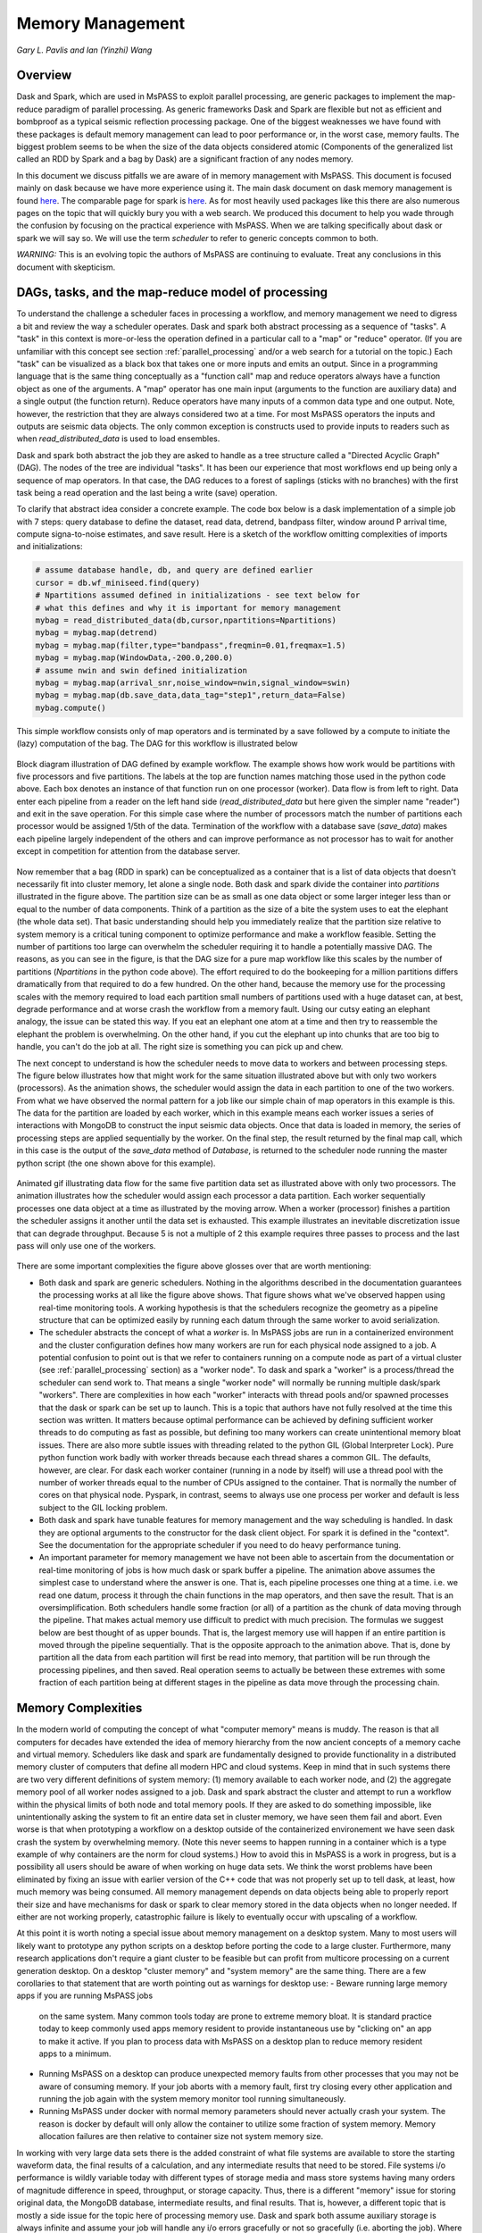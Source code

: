 .. _memory_management:

Memory Management
======================
*Gary L. Pavlis and Ian (Yinzhi) Wang*

Overview
~~~~~~~~~~~

Dask and Spark, which are used in MsPASS to exploit parallel processing,
are generic packages to implement the map-reduce paradigm of parallel processing.
As generic frameworks Dask and Spark are flexible but not as efficient and
bombproof as a typical seismic reflection processing package.   One of the
biggest weaknesses we have found with these packages is default memory management
can lead to poor performance or, in the worst case, memory faults.
The biggest problem seems to be when the size of
the data objects considered atomic (Components of the generalized list called
an RDD by Spark and a bag by Dask) are a significant fraction of any nodes
memory.

In this document we discuss pitfalls we are aware of in
memory management with MsPASS.  This document is focused mainly on dask
because we have more experience using it.
The main dask document on dask memory management is found
`here <https://distributed.dask.org/en/stable/memory.html>`__.
The comparable page for spark is `here <https://spark.apache.org/docs/latest/tuning.html>`__.
As for most heavily used packages like this there are also numerous pages
on the topic that will quickly bury you with a web search.   We produced this
document to help you wade through the confusion by focusing on the practical
experience with MsPASS.  When we are talking specifically about dask or
spark we will say so.  We will use the term `scheduler` to refer to generic
concepts common to both.

*WARNING:*  This is an evolving topic the authors of MsPASS are continuing
to evaluate.   Treat any conclusions in this document with skepticism.



DAGs, tasks, and the map-reduce model of processing
~~~~~~~~~~~~~~~~~~~~~~~~~~~~~~~~~~~~~~~~~~~~~~~~~~~~
To understand the challenge a scheduler faces in processing a workflow,
and memory management we need to digress a bit and review the way a scheduler
operates.
Dask and spark both abstract processing as a sequence of "tasks".
A "task" in this context is more-or-less the operation defined in
a particular call to a "map" or "reduce" operator.
(If you are unfamiliar with this concept see section :ref:`parallel_processing`
and/or a web search for a tutorial on the topic.)  Each "task"
can be visualized as a black box that takes one or more inputs and
emits an output.  Since in a programming language that is the same
thing conceptually as a "function call" map and reduce operators always
have a function object as one of the arguments.   A "map" operator
has one main input (arguments to the function
are auxiliary data) and a single output (the function return).
Reduce operators have many inputs of a common
data type and one output.   Note, however, the restriction that
they are always considered two at a time. For most MsPASS operators the inputs and
outputs are seismic data objects.  The only common exception is constructs
used to provide inputs to readers such as when `read_distributed_data`
is used to load ensembles.

Dask and spark both abstract the job they are asked to handle
as a tree structure called a "Directed Acyclic Graph" (DAG).
The nodes of the tree are individual "tasks".  It has been our experience
that most workflows end up being only a sequence of map operators.
In that case, the DAG reduces to a forest of saplings (sticks with no
branches) with the first task being a read operation and the last being
a write (save) operation.

To clarify that abstract idea consider a concrete example.   The
code box below is a dask implementation of a simple job with
7 steps:   query database to define the dataset, read data,
detrend, bandpass filter, window around P arrival time,
compute signa-to-noise estimates, and
save result.   Here is a sketch of the workflow omitting complexities of
imports and initializations:

.. code-block:: python

   # assume database handle, db, and query are defined earlier
   cursor = db.wf_miniseed.find(query)
   # Npartitions assumed defined in initializations - see text below for
   # what this defines and why it is important for memory management
   mybag = read_distributed_data(db,cursor,npartitions=Npartitions)
   mybag = mybag.map(detrend)
   mybag = mybag.map(filter,type="bandpass",freqmin=0.01,freqmax=1.5)
   mybag = mybag.map(WindowData,-200.0,200.0)
   # assume nwin and swin defined initialization
   mybag = mybag.map(arrival_snr,noise_window=nwin,signal_window=swin)
   mybag = mybag.map(db.save_data,data_tag="step1",return_data=False)
   mybag.compute()

This simple workflow consists only of map operators and is terminated by
a save followed by a compute to initiate the (lazy) computation of the bag.
The DAG for this workflow is illustrated below

.. _DAG_figure:

.. figure:: ../_static/figures/MapDAGFigure.png
    :width: 600px
    :align: center

    Block diagram illustration of DAG defined by example workflow.
    The example shows how work would be partitions with five processors
    and five partitions.   The labels at the top are function names
    matching those used in the python code above.   Each box denotes an
    instance of that function run on one processor (worker).   Data flow
    is from left to right.  Data enter each pipeline from a reader on the
    left hand side (`read_distributed_data` but here given the simpler name
    "reader") and exit in the save operation.   For this simple case where the
    number of processors match the number of partitions each processor would
    be assigned 1/5th of the data.  Termination of the workflow with a database
    save (`save_data`) makes each pipeline largely independent of the others and
    can improve performance as not processor has to wait for another except in
    competition for attention from the database server.

Now remember that a bag (RDD in spark) can be conceptualized as a
container that is a list of data objects that doesn't necessarily fit
into cluster memory, let alone
a single node.   Both dask and spark divide the container into
`partitions` illustrated in the figure above.   The partition size can be
as small as one data object or some larger integer less than or equal to the
number of data components.   Think of a partition as the size of a bite
the system uses to eat the elephant (the whole data set).   That basic
understanding should help you immediately realize that the partition
size relative to system memory is a critical tuning component to optimize
performance and make a workflow feasible.   Setting the number of partitions
too large can overwhelm the scheduler requiring it to handle a potentially
massive DAG.  The reasons, as you can see in the figure, is that the DAG
size for a pure map workflow like this scales by the number of
partitions (`Npartitions` in the python code above).   The effort required to
do the bookeeping for a million partitions differs dramatically from
that required to do a few hundred.
On the other hand, because the memory
use for the processing scales with the memory required to load each partition
small numbers of partitions used with a huge dataset can, at best,
degrade performance and at worse crash the workflow from a memory fault.
Using our cutsy eating an elephant analogy, the issue can be stated this way.
If you eat an elephant one atom at a time and then try to
reassemble the elephant the problem is overwhelming.  On the other hand, if
you cut the elephant up into chunks that are too big to handle, you can't
do the job at all.   The right size is something you can pick up and chew.

The next concept to understand is how the scheduler
needs to move data to workers and between processing steps.
The figure below illustrates how that might work for
the same situation illustrated above but with only two workers (processors).
As the animation shows, the scheduler would assign the data
in each partition to one of the two workers.  From what we have observed
the normal pattern for a job like our simple chain of map operators
in this example is this.  The data for the partition are loaded
by each worker, which in this example means each worker issues a series of
interactions with MongoDB to construct the input seismic data objects.
Once that data is loaded in memory, the series of processing steps are
applied sequentially by the worker.   On the final step, the result returned
by the final map call, which in this case is
the output of the `save_data` method of `Database`, is returned to
the scheduler node running the master python script (the one shown above
for this example).

.. _TwoProcessorAnimation_figure:

.. figure:: ../_static/figures/MapProcessing.gif
    :width: 600px
    :align: center

    Animated gif illustrating data flow for the same five partition
    data set as illustrated above with only two processors.  The animation
    illustrates how the scheduler would assign each processor a data partition.
    Each worker sequentially processes one data object at a time as illustrated
    by the moving arrow.  When a worker (processor) finishes a partition the
    scheduler assigns it another until the data set is exhausted.  This
    example illustrates an inevitable discretization issue that can degrade
    throughput.  Because 5 is not a multiple of 2 this example requires
    three passes to process and the last pass will only use one of the
    workers.


There are some important complexities the figure above glosses over
that are worth mentioning:

-  Both dask and spark are generic schedulers.   Nothing in the algorithms
   described in the documentation guarantees the processing works at all
   like the figure above shows.  That figure shows what we've observed
   happen using real-time monitoring tools.  A working hypothesis is that
   the schedulers recognize the geometry as a pipeline structure that
   can be optimized easily by running each datum through the same
   worker to avoid serialization.
-  The scheduler abstracts the concept of what a `worker` is.   In MsPASS
   jobs are run in a containerized environment and the cluster configuration
   defines how many workers are run for each physical node assigned to a job.
   A potential confusion to point out is that we refer to containers running on a compute
   node as part of a virtual cluster (see :ref:`parallel_processing` section)
   as a "worker node".   To dask and spark a "worker" is a process/thread
   the scheduler can send work to.   That means a single "worker node"
   will normally be running multiple dask/spark "workers".
   There are complexities in how each "worker" interacts with thread pools
   and/or spawned processes
   that the dask or spark can be set up to launch.   This is a
   topic that authors have not fully resolved at the time this section
   was written.  It matters because optimal performance can be achieved
   by defining sufficient worker threads to do computing as fast as possible,
   but defining too many workers can create unintentional memory bloat issues.
   There are also more subtle issues with threading related to the python GIL
   (Global Interpreter Lock).   Pure python function work badly with worker
   threads because each thread shares a common GIL.
   The defaults, however, are clear.  For dask each worker container
   (running in a node by itself) will use a thread pool with the number of
   worker threads equal to the number of CPUs assigned to the container.
   That is normally the number of cores on that physical node.  Pyspark,
   in contrast, seems to always use one process per worker and default
   is less subject to the GIL locking problem.
-  Both dask and spark have tunable features for memory management and the
   way scheduling is handled.   In dask they are optional arguments to the
   constructor for the dask client object.   For spark it is defined in
   the "context".   See the documentation for the appropriate scheduler
   if you need to do heavy performance tuning.
-  An important parameter for memory management we have not been able to
   ascertain from the documentation or real-time monitoring of jobs is how
   much dask or spark buffer a pipeline.   The animation above assumes the simplest
   case to understand where the answer is one.
   That is, each pipeline processes one thing at a time.
   i.e. we read one datum, process it through the chain functions in the
   map operators, and then save the result.  That is an oversimplification.
   Both schedulers handle some fraction (or all)  of a partition as the
   chunk of data moving through the pipeline.  That makes actual memory use
   difficult to predict with much precision.   The formulas we suggest
   below are best thought of as upper bounds.   That is, the largest memory
   use will happen if an entire partition is moved through the pipeline
   sequentially.   That is the opposite approach to the animation above.
   That is, done by partition all the data from each partition will first
   be read into memory, that partition will be run through the processing
   pipelines, and then saved.   Real operation seems to actually be
   between these extremes with some fraction of each partition being
   at different stages in the pipeline as data move through the
   processing chain.

Memory Complexities
~~~~~~~~~~~~~~~~~~~~~~~
In the modern world of computing the concept of what "computer memory"
means is muddy.   The reason is that all computers for decades have
extended the idea of memory hierarchy from the now ancient concepts of
a memory cache and virtual memory.   Schedulers like dask and spark are fundamentally
designed to provide functionality in a distributed memory cluster of
computers that define all modern HPC and cloud systems.  Keep in
mind that in such systems there are two very different definitions of
system memory:  (1) memory available to each worker node, and (2) the
aggregate memory pool of all worker nodes assigned to a job.   Dask and spark
abstract the cluster and attempt to run a workflow within the physical
limits of both node and total memory pools.  If they are asked to do
something impossible, like unintentionally asking the system to fit an
entire data set in cluster memory, we have seen them fail and abort.
Even worse is that when prototyping a workflow on a desktop outside
of the containerized environement we have seen
dask crash the system by overwhelming memory.
(Note this never seems to happen running in a container which is
a type example of why containers are the norm for cloud systems.)
How to avoid this
in MsPASS is a work in progress, but is a possibility all users should be
aware of when working on huge data sets.  We think the worst problems have been eliminated
by fixing an issue with earlier version of the C++ code that was
not properly set up to tell dask, at least, how much memory was being
consumed.  All memory management depends on data objects being
able to properly report their size and have mechanisms for dask or
spark to clear memory stored in the data objects when no longer needed.
If either are not working properly, catastrophic failure is likely
to eventually occur with upscaling of a workflow.

At this point it is worth noting a special issue about memory
management on a desktop system.   Many to most users will likely want to
prototype any python scripts on a desktop before porting the code to
a large cluster.  Furthermore, many research applications
don't require a giant cluster to be feasible but can profit from
multicore processing on a current generation desktop.   On a desktop
"cluster memory" and "system memory" are the same thing.  There are
a few corollaries to that statement that are worth pointing out
as warnings for desktop use:
-  Beware running large memory apps if you are running MsPASS jobs
   on the same system.  Many common tools today are prone to extreme
   memory bloat.  It is standard practice today to keep commonly used
   apps memory resident to provide instantaneous use by "clicking on"
   an app to make it active.  If you plan to process data with MsPASS
   on a desktop plan to reduce memory resident apps to a minimum.
-  Running MsPASS on a desktop can produce unexpected memory faults
   from other processes that you may not be aware of consuming memory.
   If your job aborts with a memory fault, first try closing every other
   application and running the job again with the system memory monitor
   tool running simultaneously.
-  Running MsPASS under docker with normal memory parameters should never
   actually crash your system.   The reason is docker by default will only
   allow the container to utilize some fraction of system memory.
   Memory allocation failures are then relative to container size not
   system memory size.

In working with very large data sets there is the added constraint of
what file systems are available to store the starting waveform data,
the final results of a calculation, and any intermediate results that
need to be stored.   File systems i/o performance is wildly variable
today with different types of storage media and mass store systems having
many orders of magnitude difference in speed, throughput,
or storage capacity.  Thus, there is a
different "memory" issue for storing original data, the
MongoDB database, intermediate results, and final results.   That is,
however, a different topic that is mostly a side issue for the topic
here of processing memory use.   Dask and spark both assume auxiliary
storage is always infinite and assume your job will handle any
i/o errors gracefully or not so gracefully (i.e. aborting the job).
Where the file systems enter in the memory issue
is when the system has to do what
both packages call `spilling`.  A worker
needs to "spill to disk" if the scheduler pushes data to it and
there is no space to hold it.   It is appropriate to think of
"spilling" as a form of virtual memory management.  The main difference is
that what is "spilled" is not "pages" but data managed by the worker.
Dask and spark both "spill" data to disk when memory use exceeds some
high water mark defined by the worker's configuration.   It should be
obvious that the target for spilling should be the fastest file system
available that can hold the maximum sized chunk of data that might be
expected for that workflow.  We discuss how to estimate worker
memory requirements below.

The final generic issue about memory management is a software
issue that many seismologists may not recognize as an issue.
That is, all modern computer languages (even modern FORTRAN) utilize
dynamic memory allocation.   In a language like C/C++ memory allocation
is explicit in the code with calls to the `malloc` family of functions in
C and `new` in C++.   In object-oriented languages
like python and java dynamic allocation is implicit.   For instance,
in python every time a new symbol is introduced and set to a "value"
an object constructor is called that allocates the space for the data
the object requires.   A problem that happens
in MsPASS is that we used a mixed language
solution for the framework.   Part of that is implicit in assembling
most python applications from open-source components.  A large fraction
of python packages use numpy or scipy for which most of the code base is
C/C++ and Fortran with python binding.   In MsPASS we used a similar
approach for efficiency with the core seismic data containers
implemented in C++.   The problem any mixed language solution faces
is collisions in concept of different languages about memory management.
That is, in C/C++ memory management is the responsibility of the
programmer.  That is, every piece of data in a `C/C++` application
that is dynamically allocated with `malloc/new` statement has to somewhere else
be released with a call to `free/delete`.   Python, in contrast, uses
what is universally called "garbage collection" to manage memory.
(A web search will yield a huge list of sources explaining that concept.)
What this creates in a mixed language solution like MsPASS is
a potential misunderstanding between the two code bases.   That is,
python and C components need to manage their memory independently.
If one side or the other releases memory before the other side is finished
your workflow will almost certainly crash (often stated as "unpredictable").
On the other hand, if one side holds onto data longer than necessary
memory may fill and your workflow can abort from a memory fault.
In MsPASS we use a package called `pybind11` to build the python
bindings to our C/C++ code base.   Pybind11 handles this problem
through a feature called `return_value_policy` described
`here <https://pybind11.readthedocs.io/en/stable/advanced/functions.html>`__.
At the time this manual section was written we were actively working
to get this setting right on all the C++ data objects, but be warned
residual problems may exist.   If you experience memory bloat problems
please report this to us wo we will try to fix the issue as quickly as possible.

bag/RDD Partitions and Pure Map Workflows
~~~~~~~~~~~~~~~~~~~~~~~~~~~~~~~~~~~~~~~~~~~
It has been our experience that most seismic data processing
workflows can be reduced to a series of map only operators.
The example above is a case in point.   For this class of workflow
we have found memory use is relatively predictable and scales with
the number of partitions defined for the bag/RDD.  In this section
we summarize what we know about memory use predictions for this
important subset of possible workflows.

We need to first define some symbols we use for formulas we
develop below:

-  Let :math:`N` denote the number of data objects loaded into the
   workflows bag/RDD.
-  With seismic data the controlling factor for memory use is almost always
   the number of samples in the data windows being handled by the workflow.
   We will use :math:`N_s` to define the number of samples per atomic
   data object.  In MsPASS all sample data are stored as double data so the
   number of bytes to store sample data for TimeSeries objects
   is :math:`8 N_s` and the number
   of bytes to store sample data for Seismogram objects
   is :math:`24 N_s`.
-  All MsPASS atomic objects contain a generalized header discussed at
   length elsewhere in this user's manual.   Because we store such
   data in a dictionary like container that is open-ended, it is
   difficult to compute exact size measures of that component of a data
   object.   However, for most seismic data the size of this "header" is
   small compared to the sample data.  A fair estimate can be obtained
   from the formula:
   :math:`S_{header} = N_k N_{ks} + 8 ( N_{float} + N_{int} + N_{bool} ) + \bar{s} N_{string} + N_{other}`
   where :math:`N_k` is the number of keys, :math:`N_{ks}` is an estimate of the
   average (string) key size, :math:`N_{float}, N_{int}` and :math:`N_{bool}`
   are the number of decimal, integer, and boolean attributes respectively.
   The quantity :math:`\bar{s} N_{string}` is an estimate of the average size
   (in bytes) of string values.  Finally, :math:`N_{other}` is an estimate of the
   size of other data types that might be stored in each objects Metadata
   container (e.g. serialized obspy response object).
-  Let :math:`S_{worker}` denote the available memory (in bytes) for processing in
   each worker container.   Note that size is always significantly less than
   the total memory size of a single node.   If one worker is allocated
   to each node, the available work space is reduced by some fraction
   defined when the container is launched (implicit in defaults) to
   allow for use by the host operating system.   Spark and dask also each
   individually partition up memory for different uses.   The fractions
   involved are discussed in the documentation pages for
   `Spark <https://spark.apache.org/docs/latest/tuning.html>`__
   and
   `Dask <https://distributed.dask.org/en/stable/memory.html>`__.
   Web searches will also yield many additional documents
   that might be helpful.  With dask, at least, you can also establish the
   size of :math:`S_{worker}` with the graphical display of
   worker memory in the
   `dask dashboard diagnostics <https://docs.dask.org/en/stable/dashboard.html>`__.
-  Let :math:`N_{partitions}` define the number of partitions defined for
   the working bag/RDD.
-  Let :math:`N_{threads}` denote the number of threads in the thread pool
   used by each worker.  For a dedicated HPC node that is normally the
   number of cores per node.

From the above it is useful to define two derived quantities.
An estimate of the nominal size of TimeSeries objects in a workflow
is:

.. math::

  S_{ts} = 8 N_s + S_{header}

and for Seismogram objects

.. math::

  S_{seis} = 24 N_s + S_{header}

For pure map operator jobs we have found dask, at least, always reduces the
workflow to a pipeline that moves data as illustrated in the animated gif
figure above.

The pipeline structure reduces memory use to a small, integer multiple, which we
will call :math:`N_c` for number of copies, of the input object size.   i.e. as
data flows through the pipeline only 2 or 3 copies are held in memory at the
same time.   However, dask, at least, seems to try to push
:math:`N_{threads}` objects through the pipeline simultaneously assigning
one thread per pipeline.  Pyspark seems to do the same thing
but uses separate processes, by default, for each worker.  That means that
the multiplier is at least about 2. Actual usage can be dynamic if the
size of the objects in the pipeline are variable from the very common
use of one of the time windowing functions.    In our experience workflows
with variable sized objects have rapidly fluctuating memory use as
data assigned to different workers moves through the pipeline.

If we assume
that model characterizes the memory use of a workflow it is useful
to define the following nondimensional number:

.. math::

  K_{map} = \frac{\frac{S_{worker}}{N_{threads}}}{\frac{N S_d}{N_{partitions}}}
  = \frac{S_{worker} N_{partitions}}{N_{theads} N S_d}

where :math:`S_d` denotes the data object size for each component.
In MsPASS :math:`S_d` is :math:`S_{ts}` for TimeSeries data and
:math:`S_{seis}` for Seismogram data.  In words, :math:`K_{map}`
is the ratio of memory available per process to the chunk size
implicit in the data partitioning.

The same formula can be applied to ensembles, but the computation of
:math:`S_d` requires a different formula given in the section below
on ensembles.  :math:`K_c` is best thought of as a nondimensional
number that characterizes the memory requirements for a pure map,
workflow implemented by a pipeline with :math:`N_{threads}`
working on blocks of data with size defined by :math:`S_d N_{partitions}`.
If the ratio is large
spilling is unlikely.   When the ratio is less than one spilling is
likely.  In the worst case, a job may fail completely with a memory
fault when :math:`K_c` is small.  As stated repeatedly in this section
this issue is a work in progress at the time of this writing, but
from our experience for a typical work flow you should aim to tune the
workflow to have :math:`K_c` be of the order of 2 or more to avoid
spilling.  Workflows with highly variable memory requirements within
a pipeline (e.g. anytime a smaller waveform segment is cut from
larger ones.) may allow smaller values of :math:`K_c`, particularly if
the initial read is the throttle on throughput. 

The main way to control :math:`K_c` is to set :math:`N_{partitions}`
when you create a bag/RDD.   In MsPASS that is normally set by
using the `number_partitions` optional argument in the `read_distributed_data`
function.   Any other approach requires advanced configuration options
described in documentation for dask and spark.

Reduce Operations
~~~~~~~~~~~~~~~~~~~
The schedulers used in MsPASS are commonly described as ways to
implement the "map-reduce paradigm".   As noted above, our experience is
that most seismic processing workflows are most effectively expressed
as a chain of map operators applied to a bag/RDD.   There are, however,
two common algorithms that can be expressed as "reduce" operators:
(1) one-pass stacking (i.e. an average that does not require an
interative loop such as an M-estimator.), and (2) forming ensembles on the
fly from a bag/RDD of atomic data.  These two examples have fundamentally different
memory constraints.

A stacking algorithm that produces a smaller number of output signals
than inputs, which is the norm, is less subject to memory issues.
That is particularly true if the termination of the workflow saves
the stacked data to a databases.   To be more concrete, here is
a sketch of a simple stacking algorithm summing common source gathers
aligned by a P wave arrival time defined in each object's Metadata
container with the key "Ptime".  The data are grouped for the
reduce(fold) operation by the Metadata key `source_id`:

.. code-block:: python

  def ator_by_Ptime(d):
    """
    Smaller helper function needed for alignment by Ptime key.
    """
    # A more robust version should test for validity - here assume data
    # was preprocessed to be clean
    t0 = d["Ptime"]
    return d.ator(t0)
  def key_func(d):
    """
    Used in foldby to define group operation - here with source_id
    """
    return d["source_id"]

  from mspasspy.reduce import stack
  # Assumes data was preprocessed to be clean and saved with this tag
  query={"data_tag" : "read_to_stack_data"}
  cursor = db.wf_TimeSeries.find({})
  # assumes npartitions is set earlier in the code - see text for discussion
  mybag = read_distributed_data(db,cursor,number_partitions=npartions)
  mybag = mybag.map(ator_by_Ptime)
  mybag = mybag.map(WindowData,-5.0,30.0)
  # foldby is dask method of bag - pyspark has a different function mame
  mybag = mybag.foldby(keyfunc, stack)
  mybag = mybag.map(db.save_data,data_tag="stacked_data")
  resulst = mybag.compute()

The DAG for this workflow with 2 sources and 5 partitions looks like this:

.. _Reduce_figure:

.. figure:: ../_static/figures/ReduceFigure.png
    :width: 600px
    :align: center

    Data flow diagram for example reduce operation to stack two
    sources with a bag/rdd made up of atomic TimeSeries data with
    five partitions.   Dashed lines show concept of how partitions
    divide up the container of data illustrated as a stack of black
    rectangles. Each rectangle represents a single TimeSeries object.
    The arrows illustrate data flow from left to right in the figure.
    As illustrated earlier the reader loads each partition and then
    makes that data available for processing by other tasks.   Processing
    tasks are illustrated by black rectangles with arrows joining them
    to other tasks that illustrate the DAG for this workflow.
    Note that in this case each partition has to be linked to each
    instance of the stack task.   This illustrates why the scheduler has
    to keep all data in memory before running the stack process as the
    foldby function has no way of knowing what data is in what partition.

We emphasize the following that are the lessons you should learn from
the above:

-  The dask `foldby` method of bag combines two concepts that define the
   "reduce" operation:  (1) a function defining how data to be
   stacked are grouped, and (2) a function telling dask how the data object
   are to be combined.  The first is the small function we created
   called `keyfunc` that returns the value of the `source_id`.  The second
   is the mspass stack function which will function correctly as a
   "reduce" operator (For more on that topic see the section titled :ref:`parallel_processing`.)
-  In this workflow the left side of the graph is a
   chain of two map operators like the earlier example in this section.
   The difference here is the set of pipelines terminate to foci
   directed at the stack function.   That illustrates graphically how
   the `stack` function merges multiple inputs into a single output.
   In this case, it does that by simply summing the inputs to produce
   one output for each `source_id`.  In terms of memory use this means
   the final output should normally be much smaller than the inputs.
-  Our example above shows a best practice that would be normal use for
   any stack algorithm.  That is, the final operator is a call to the
   `save_data` method of the database handle (`db` symbol in this example).
   The default behavior of `save_data` is to return only the ObjectId
   of the inserted waveform document.
   As a result, on the last line when the `compute` method is
   called, dask initiates the calculations and arranges to have
   the output of `save_data` returned to the scheduler node.   That approach
   is useful to reduce memory use in the scheduler node and data traffic
   as calling the output of the `compute` method is the content of the
   bag converted to a python list.   If the output is known to be small
   one can change the options of `save_data` to return the outputs from stack.
-  Notice that the number of branches on the left side of the DAG is set
   by the number of partitions in the bag, not the number of objects in the
   bag.  Dask and spark both do this, as noted above, to reduce the size of the
   DAG the scheduler has to handle.
-  The biggest potential bottleneck in this workflow is the volume of
   interprocess communication required between the workers running the
   `ator_by_Ptime` and `WindowData` functions and the `stack` operator.
   With a large number of sources a significant fraction of the `WindowData`
   outputs may need to be moved to a different node running `stack`.
-  The related issue with a `foldby` operation to that immediately above
   is the memory requirements.   The intermediate step, in this workflow,
   of creating the bag of `stack` outputs should, ideally, fit in memory
   to reduce the chances of significant "spilling" by workers assigned the
   `stack` task.   The reason is that the grouping function implicit in
   the above workflow cannot know until the entire input bag is processed
   where to send all the outputs of the map operations.   The stack outputs
   have to be held somewhere until the left side of the DAG completes.
-  A final memory issue is the requirements for handling the input.
   As above the critical, easily set option is the value assigned to the `npartitions`
   parameter.   We recommend computing the value of :math:`K_{map}` with
   the formula above and setting up the run to assure
   :math:`K_{map}<1`.  Unless the average number of inputs to `stack` are
   small that should normally also guarantee the output of the `stack`
   task would not spill.

A second potential form of a "reduce" operation we know of in MsPASS is
forming ensembles from a bag of atomic objects.   A common example where
this will arise is converting `TimeSeries` data to `Seismogram` objects.
A `Seismogram`, by definition, is a bundle created by grouping a set of
three related component `TimeSeries` object.  The MsPASS `bundle` function,
in fact, requires an input of a `TimeSeriesEnsemble`.  A workflow to do that
process would be very similar to the example above using `stack`, but the
`stack` function would need to be replaced by a specialized function that would
assemble a `TimeSeriesEnsemble` from the outputs of the `WindowData` function.
To do this process one could follow that function by a map operator
to run `bundle`.   We have tried that, but found it is a really bad idea.
Unless the entire data set is small enough to fit two copies of the data in
memory that job can run for very long times from massive spilling or abort
on a memory fault.   We recommend an ensemble approach utilizing
the database to run bundle as described in the next section.

Utilizing Ensembles Effectively
~~~~~~~~~~~~~~~~~~~~~~~~~~~~~~~~~~

A large fraction of seismic workflows are properly cast into a framework
of processing data grouped into ensembles.   Ensemble-based processing,
however, is prone to producing exceptional memory use pressure.  The reason
is simply that the size of the chunks of data the system needs to handle
are larger.

Let us first consider a workflow that consists only of a pipeline of
map processes like the example above.   The memory use can still be
quantified by :math:`K_{map}` but use the following to compute the
nominal data object size:

.. math::

  S_d = \bar{N}_{member} \bar {S}_d + S_{em}

where :math:`\bar{N}_{member}` is the average number of ensemble
members, :math:`\bar {S}_d` is the average member size, and
:math:`S_{em}` is the nominal size of each ensemble Metadata container
(normally a small factor anyway).   Note :math:`S_d` is the value
:math:`S_d` defined above for `TimeSeries` or `Seismogram` objects for
`TimeSeriesEnsemble` and `SeismogramEnsemble` objects respectively.
An ensemble-based workflow that terminates in a stacking operation
that reduces an ensemble to an atomic data object will have less
memory pressure, but is still subject to the same memory pressure
quantified by :math:`K_{map}`.

There is an important class of ensemble processing we noted in the
previous section:   using the `bundle` function to create
`SeismogramEnsemble` objects from an input `TimeSeriesEnsemble`
container.  Any data originating as miniseed data from an FDSN
data center that needs to be handled as three-component data
would need to pass through that process.   The following is an
abbreviated sketch of a standard workflow for that purpose for
data logically organized as by source:

.. code-block:: python

  #imports would normally be here - omitted for brevity
  def make_source_id_queries(db):
    """
    Demonstrates how to generate a list of queries to use as
    input for read_distributed_data to build a bag of ensembles.
    """
    srcidlist = db.wf_miniseed.distinct("source_id")
    querylist = list()
    for id in srcidlist:
      query = {"source_id" : id}
      querylist.append(query)
    return querylist

  # Initialization code for database handle (db) would normally be here
  matcher = MiniseedMatcher(db)
  querylist = make_source_id_queries(db)  # defined above
  number_partitions = len(querylist)
  mybag = read_distributed_data(querylist,
              db,
              collection="wf_miniseed",
              npartitions=number_partitions,
              )
  mybag = mybag.map(detrend)  # not required but more efficiently done at this stage
  mybag = mybag.map(normalize,matcher)  # needed to define orientation attributes
  mybag = mybag.map(bundle_seed_data)
  mybag = mybag.map(db.save_data)
  mybag.compute()


This algorithm uses only map operators but can be very memory intensive if
the ensembles are large.  The reason is that the function `bundle_seed_data`
by necessity has to have two copies of the data in memory; it works through
the `TimeSeries` and assembles the appropriate group of three such
objects into `Seismogram` objects.   The example shows the simplest approach
to reduce memory use.  We create the dask bag with the `read_distributed_data`
function.  We pass it the optional parameter
`npartitions` set so each enemble is treated as a single partition.
If the ensemble size is large (:math:`K_{map}<1`) three approaches can be considered
to improve performance.

#.  A common approach is to download data over a longer window than actually
    needed for a particular study.  e.g. one might have an archive of
    teleseismic event files with miniseed data segments of the order of
    one hour in length.  If the focus is only P waves, windowing
    with `WindowData` as used in the earlier example could reduce the data
    size by an order of magnitude.
#.  Although we've never tried this, it should be feasible to create a
    sequence of MongoDB queries that would sort miniseed data appropriately
    and group them into smaller bundles of the order of 3 that could be
    scanned and "bundled" into atomic `Seismogram` objects with the
    function :code:`BundleSeedGroup`.  That workflow would be similar to
    the one above but the list of queries passed to `read_distributed_data`
    would be more complex and usually much larger.
#.  If all else fails the workflow can be run as a serial job.
    For small data sets that can be the best alternative.  For very large
    data sets the time required can be problematic and would only be
    feasible if the workflow is designed to be restarted from where the
    last run stopped.   For example, the authors ran a benchmark on
    a desktop system with
    an extended USArray dataset with all lower 48 station broadband stations
    in 2013.  A job to do the process above alone would have required of the
    order of weeks on a desktop machine
    for one year of data.   That is a feasible, but awkward calculation
    by any definition.

There is one final type of ensemble processing worth noting.
There are many examples where a logical organization is to
read data as atomic data objects, apply some standard tasks like
windowing and filtering, and then group the data and assemble them into
ensembles for subsequent processing that requires the data to be grouped
(e.g. a moment-tensor inversion requires data to be assembled into
source-based ensembles.).  The problem is that the grouping operation is
a form of "reduce/fold" that is can be done efficiently only if the
results fit in cluster memory.  For that case most will likely find the
approach using MongoDB discussed in the next section is superior
because it is more readily scaled to arbitrarily large data sets.

Using MongoDB to Manage Memory
~~~~~~~~~~~~~~~~~~~~~~~~~~~~~~~~~

Users should always keep in mind that the ultimate, scalable solution for
memory management is the MongoDB database.   If an algorithm applied to
a dataset is memory intensive one question to consider is if there is a
solution using MongoDB?  The example immediately above is an example;
running the lower-level :code:`BundleSeedGroup` could, in principle, be
used to break the problem into smaller chunks.   With the right incantation sent to
MongoDB that algorithm is likely a good alternative way to create
`Seismogram` objects from single station groups of `TimeSeries` objects.

There are a number of other common algorithms that we know from experience
can be handled most easily by utilizing MongoDB.

#. Any algorithm that requires data to be sorted into a specific order
   with one or more header (Metadata) attributes is best initiated with
   MongoDB.   There are ways to order a data set in the middle of a workflow,
   but dask and spark documentation warn that can create a performance
   issue.   Further, assembling the atomic data into ensembles with
   a function like dask foldby is subject to the memory issues discussed
   above.   Hence, in our experience using MongoDB is a more scalable approach.
   MongoDB sorting, particularly if used with an appropriate
   index, is a very efficient way to build a sorted and grouped data set.   We should
   note that ordered data ALWAYS require data to be grouped and
   loaded into an ensemble container.  The reason is that dask and spark
   do not necessarily preserve order in a map operator.  That is, the
   data in an output bag may be shuffled relative to the input in a map
   operation.  Hence,
   processing workflows cannot depend on order as is common practice in
   all seismic reflection processing packages we are aware of.
#. Dismantling ensembles into atomic components can only be done at present by
   saving the ensemble data and then reading it back as atomic objects.
#. As noted in many places in this user's manual MsPASS uses the idea of
   a "live" attribute on the native data objects to flag a datum as bad.
   Such data are carried along in a bag/RDD and consume space because
   most functions that kill such data leave the data array intact.
   If a lot of data have been killed, which is common in a major editing
   step like the snr or edit module functions, memory pressure can often be
   drastically reduced by removing the dead data.  The cleanest way to do
   that, and preserve the record of what was killed, is to do an intermediate
   save of the data set and then recreate a new bag/RDD for subsequent
   processing of the edited data by reading it back again before continuing.
   In our experience, it is generally useful
   to treat this as step in processing where the result needs to be reviewed
   before continuing anyway.   The jupyter notebook you create
   along with records in the database will then
   preserve your edits.
